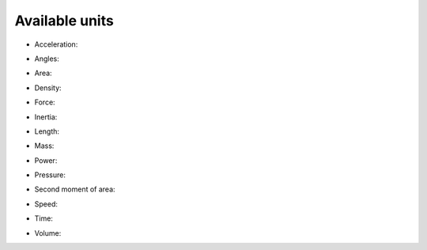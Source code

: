 Available units
---------------

* Acceleration:

.. execute_code::
   :hide_code:
   :hide_headers:

   import unitc
   print(', '.join(list(unitc.acceleration_dict.keys())))


* Angles:

.. execute_code::
   :hide_code:
   :hide_headers:

   import unitc
   print(', '.join(list(unitc.angle_dict.keys())))

* Area:

.. execute_code::
   :hide_code:
   :hide_headers:

   import unitc
   print(', '.join(list(unitc.area_dict.keys())))

* Density:

.. execute_code::
   :hide_code:
   :hide_headers:

   import unitc
   print(', '.join(list(unitc.density_dict.keys())))   

* Force:

.. execute_code::
   :hide_code:
   :hide_headers:

   import unitc
   print(', '.join(list(unitc.force_dict.keys())))
   
* Inertia:

.. execute_code::
   :hide_code:
   :hide_headers:

   import unitc
   print(', '.join(list(unitc.inertia_dict.keys())))      
      

* Length:

.. execute_code::
   :hide_code:
   :hide_headers:

   import unitc
   print(', '.join(list(unitc.length_dict.keys())))


* Mass:

.. execute_code::
   :hide_code:
   :hide_headers:

   import unitc
   print(', '.join(list(unitc.mass_dict.keys())))

* Power:

.. execute_code::
   :hide_code:
   :hide_headers:

   import unitc
   print(', '.join(list(unitc.power_dict.keys())))
   
* Pressure:

.. execute_code::
   :hide_code:
   :hide_headers:

   import unitc
   print(', '.join(list(unitc.pressure_dict.keys())))

* Second moment of area:

.. execute_code::
   :hide_code:
   :hide_headers:

   import unitc
   print(', '.join(list(unitc.second_moment_area_dict.keys())))

* Speed:

.. execute_code::
   :hide_code:
   :hide_headers:

   import unitc
   print(', '.join(list(unitc.speed_dict.keys())))
   
   
* Time:

.. execute_code::
   :hide_code:
   :hide_headers:

   import unitc
   print(', '.join(list(unitc.time_dict.keys())))

* Volume:

.. execute_code::
   :hide_code:
   :hide_headers:

   import unitc
   print(', '.join(list(unitc.volume_dict.keys())))

